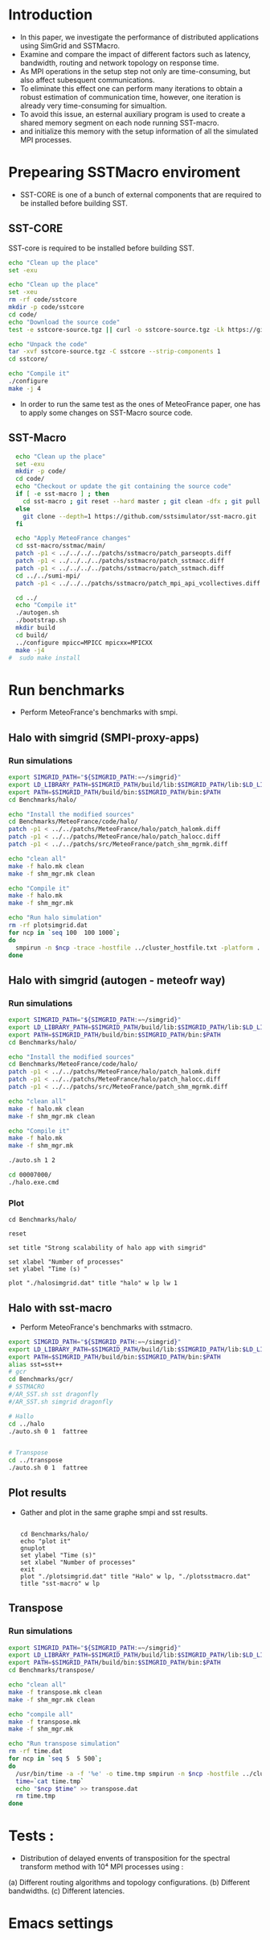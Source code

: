 * Introduction 
- In this paper, we investigate the performance of distributed applications using SimGrid and SSTMacro.
- Examine and compare the impact of different factors such as latency, bandwidth, routing and network topology on response time.
- As MPI operations in the setup step not only are time-consuming, but also affect subesquent communications. 
- To eliminate this effect one can perform many iterations to obtain a robust estimation of communication time, however, one iteration is already very time-consuming for simualtion.
- To avoid this issue, an esternal auxiliary program is used to create a shared memory segment on each node running SST-macro.
- and initialize this memory with the setup information of all the simulated MPI processes.
* Prepearing SSTMacro enviroment
- SST-CORE is one of a bunch of external components that are required to be installed before building SST.
** SST-CORE
SST-core is required to be installed before building SST.
#+BEGIN_SRC sh
  echo "Clean up the place" 
  set -exu

  echo "Clean up the place" 
  set -xeu
  rm -rf code/sstcore
  mkdir -p code/sstcore
  cd code/
  echo "Download the source code"
  test -e sstcore-source.tgz || curl -o sstcore-source.tgz -Lk https://github.com/sstsimulator/sst-core/releases/download/v8.0.0_Final/sstcore-8.0.0.tar.gz

  echo "Unpack the code"
  tar -xvf sstcore-source.tgz -C sstcore --strip-components 1
  cd sstcore/

  echo "Compile it"
  ./configure
  make -j 4 

 #+END_SRC
- In order to run the same test as the ones of MeteoFrance paper, one has to apply some changes on SST-Macro source code. 
** SST-Macro
#+BEGIN_SRC sh
  echo "Clean up the place" 
  set -exu
  mkdir -p code/
  cd code/
  echo "Checkout or update the git containing the source code"
  if [ -e sst-macro ] ; then
    cd sst-macro ; git reset --hard master ; git clean -dfx ; git pull ; cd ..
  else
    git clone --depth=1 https://github.com/sstsimulator/sst-macro.git
  fi
     
  echo "Apply MeteoFrance changes"
  cd sst-macro/sstmac/main/
  patch -p1 < ../../../../patchs/sstmacro/patch_parseopts.diff
  patch -p1 < ../../../../patchs/sstmacro/patch_sstmacc.diff
  patch -p1 < ../../../../patchs/sstmacro/patch_sstmach.diff
  cd ../../sumi-mpi/
  patch -p1 < ../../../patchs/sstmacro/patch_mpi_api_vcollectives.diff

  cd ../
  echo "Compile it"
  ./autogen.sh 
  ./bootstrap.sh                                       
  mkdir build
  cd build/
  ../configure mpicc=MPICC mpicxx=MPICXX
  make -j4
#  sudo make install

 #+END_SRC

* Run benchmarks 
- Perform MeteoFrance's benchmarks with smpi.
** Halo with simgrid (SMPI-proxy-apps)
*** Run simulations
#+BEGIN_SRC sh 
  export SIMGRID_PATH="${SIMGRID_PATH:=~/simgrid}"
  export LD_LIBRARY_PATH=$SIMGRID_PATH/build/lib:$SIMGRID_PATH/lib:$LD_LIBRARY_PATH
  export PATH=$SIMGRID_PATH/build/bin:$SIMGRID_PATH/bin:$PATH
  cd Benchmarks/halo/

  echo "Install the modified sources"
  cd Benchmarks/MeteoFrance/code/halo/
  patch -p1 < ../../patchs/MeteoFrance/halo/patch_halomk.diff
  patch -p1 < ../../patchs/MeteoFrance/halo/patch_halocc.diff
  patch -p1 < ../../patchs/src/MeteoFrance/patch_shm_mgrmk.diff

  echo "clean all"
  make -f halo.mk clean
  make -f shm_mgr.mk clean
 
  echo "Compile it"
  make -f halo.mk
  make -f shm_mgr.mk

  echo "Run halo simulation"
  rm -rf plotsimgrid.dat
  for ncp in `seq 100  100 1000`;
  do
    smpirun -n $ncp -trace -hostfile ../cluster_hostfile.txt -platform ../cluster_crossbar.xml --cfg=smpi/host-speed:100 ./halo.exe
  done

 #+END_SRC

** Halo with simgrid (autogen - meteofr way)
*** Run simulations
#+BEGIN_SRC sh 
  export SIMGRID_PATH="${SIMGRID_PATH:=~/simgrid}"
  export LD_LIBRARY_PATH=$SIMGRID_PATH/build/lib:$SIMGRID_PATH/lib:$LD_LIBRARY_PATH
  export PATH=$SIMGRID_PATH/build/bin:$SIMGRID_PATH/bin:$PATH
  cd Benchmarks/halo/

  echo "Install the modified sources"
  cd Benchmarks/MeteoFrance/code/halo/
  patch -p1 < ../../patchs/MeteoFrance/halo/patch_halomk.diff
  patch -p1 < ../../patchs/MeteoFrance/halo/patch_halocc.diff
  patch -p1 < ../../patchs/src/MeteoFrance/patch_shm_mgrmk.diff

  echo "clean all"
  make -f halo.mk clean
  make -f shm_mgr.mk clean
 
  echo "Compile it"
  make -f halo.mk
  make -f shm_mgr.mk

  ./auto.sh 1 2

  cd 00007000/
  ./halo.exe.cmd

 #+END_SRC

*** Plot 
#+begin_src gnuplot :exports code :file file.png
  cd Benchmarks/halo/

  reset

  set title "Strong scalability of halo app with simgrid"

  set xlabel "Number of processes"
  set ylabel "Time (s) "

  plot "./halosimgrid.dat" title "halo" w lp lw 1
#+end_src

** Halo with sst-macro
- Perform MeteoFrance's benchmarks with sstmacro.
#+BEGIN_SRC sh 
  export SIMGRID_PATH="${SIMGRID_PATH:=~/simgrid}"
  export LD_LIBRARY_PATH=$SIMGRID_PATH/build/lib:$SIMGRID_PATH/lib:$LD_LIBRARY_PATH
  export PATH=$SIMGRID_PATH/build/bin:$SIMGRID_PATH/bin:$PATH
  alias sst=sst++
  # gcr
  cd Benchmarks/gcr/
  # SSTMACRO
  #/AR_SST.sh sst dragonfly
  #/AR_SST.sh simgrid dragonfly

  # Hallo
  cd ../halo
  ./auto.sh 0 1  fattree


  # Transpose
  cd ../transpose
  ./auto.sh 0 1  fattree

#+END_SRC

** Plot results
- Gather and plot in the same graphe smpi and sst results.
 #+BEGIN_SRC gnuplot

  cd Benchmarks/halo/ 
  echo "plot it"
  gnuplot
  set ylabel "Time (s)"
  set xlabel "Number of processes"
  exit
  plot "./plotsimgrid.dat" title "Halo" w lp, "./plotsstmacro.dat" title "sst-macro" w lp
 #+END_SRC

** Transpose 
*** Run simulations
#+BEGIN_SRC sh 
  export SIMGRID_PATH="${SIMGRID_PATH:=~/simgrid}"
  export LD_LIBRARY_PATH=$SIMGRID_PATH/build/lib:$SIMGRID_PATH/lib:$LD_LIBRARY_PATH
  export PATH=$SIMGRID_PATH/build/bin:$SIMGRID_PATH/bin:$PATH
  cd Benchmarks/transpose/

  echo "clean all"
  make -f transpose.mk clean
  make -f shm_mgr.mk clean

  echo "compile all"
  make -f transpose.mk
  make -f shm_mgr.mk 

  echo "Run transpose simulation"
  rm -rf time.dat
  for ncp in `seq 5  5 500`;
  do
    /usr/bin/time -a -f '%e' -o time.tmp smpirun -n $ncp -hostfile ../cluster_hostfile.txt -platform ../cluster_crossbar.xml --cfg=smpi/host-speed:100 ./transpose.exe
    time=`cat time.tmp`
    echo "$ncp $time" >> transpose.dat
    rm time.tmp
  done

 #+END_SRC

* Tests : 
- Distribution of delayed envents of transposition for the spectral transform method with 10⁴ MPI processes using : 
(a) Different routing algorithms and topology configurations.
(b) Different bandwidths.
(c) Different latencies.

* Emacs settings
# Local Variables:
# eval:    (org-babel-do-load-languages 'org-babel-load-languages '( (shell . t) (R . t) (perl . t) (ditaa . t) ))
# eval:    (setq org-confirm-babel-evaluate nil)
# eval:    (setq org-alphabetical-lists t)
# eval:    (setq org-src-fontify-natively t)
# eval:    (add-hook 'org-babel-after-execute-hook 'org-display-inline-images) 
# eval:    (add-hook 'org-mode-hook 'org-display-inline-images)
# eval:    (add-hook 'org-mode-hook 'org-babel-result-hide-all)
# eval:    (setq org-babel-default-header-args:R '((:session . "org-R")))
# eval:    (setq org-export-babel-evaluate nil)
# eval:    (setq ispell-local-dictionary "american")
# eval:    (setq org-export-latex-table-caption-above nil)
# eval:    (eval (flyspell-mode t))
# End:
